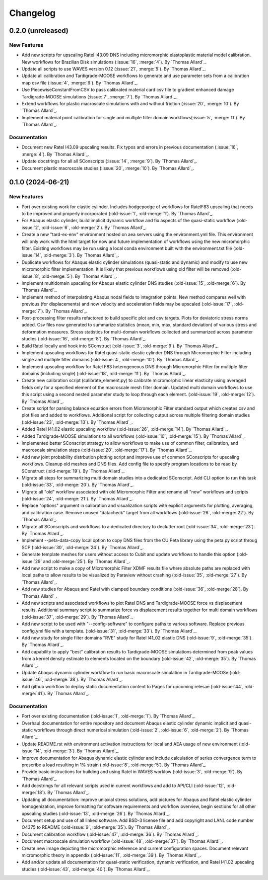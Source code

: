 .. _changelog:

#########
Changelog
#########

******************
0.2.0 (unreleased)
******************

New Features
============

- Add new scripts for upscaling Ratel I43.09 DNS including micromorphic elastoplastic
  material model calibration. New workflows for Brazilian Disk simulations
  (:issue:`16`, :merge:`4`). By `Thomas Allard`_.
- Update all scripts to use WAVES version 0.12 (:issue:`21`, :merge:`5`).
  By `Thomas Allard`_.
- Update all calibration and Tardigrade-MOOSE workflows to generate and use parameter
  sets from a calibration map csv file (:issue:`4`, :merge:`6`). By `Thomas Allard`_.
- Use PiecewiseConstantFromCSV to pass calibrated material card csv file to
  gradient enhanced damage Tardigrade-MOOSE simulations (:issue:`7`, :merge:`7`).
  By `Thomas Allard`_.
- Extend workflows for plastic macroscale simulations with and without friction
  (:issue:`20`, :merge:`10`). By `Thomas Allard`_.
- Implement material point calibration for single and multiple filter domain
  workflows(:issue:`5`, :merge:`11`). By `Thomas Allard`_.

Documentation
=============

- Document new Ratel I43.09 upscaling results. Fix typos and errors in previous
  documentation (:issue:`16`, :merge:`4`). By `Thomas Allard`_.
- Update docstrings for all all SConscripts (:issue:`14`, :merge:`9`).
  By `Thomas Allard`_.
- Document plastic macroscale studies (:issue:`20`, :merge:`10`). By `Thomas Allard`_.

******************
0.1.0 (2024-06-21)
******************

New Features
============
- Port over existing work for elastic cylinder. Includes hodgepodge of workflows for
  RatelF83 upscaling that needs to be improved and properly incorporated
  (:old-issue:`1`, :old-merge:`1`). By `Thomas Allard`_.
- For Abaqus elastic cylinder, build implicit dynamic workflow and fix aspects of the
  quasi-static workflow (:old-issue:`2`, :old-issue:`6`, :old-merge:`2`). By `Thomas Allard`_.
- Create a new "tard-ex-env" environment hosted on aea servers using the environment.yml
  file. This environment will only work with the html target for now and future
  implementation of workflows using the new micromorphic filter. Existing workflows
  may be run using a local conda environment built with the environment.txt file
  (:old-issue:`14`, :old-merge:`3`). By `Thomas Allard`_.
- Duplicate workflows for Abaqus elastic cylinder simulations (quasi-static and dynamic)
  and modify to use new micromorphic filter implementation. It is likely that previous
  workflows using old filter will be removed (:old-issue:`8`, :old-merge:`5`).
  By `Thomas Allard`_.
- Implement multidomain upscaling for Abaqus elastic cylinder DNS studies
  (:old-issue:`15`, :old-merge:`6`). By `Thomas Allard`_.
- Implement method of interpolating Abaqus nodal fields to integration points. New method
  compares well with previous (for displacements) and now velocity and acceleration
  fields may be upscaled (:old-issue:`17`, :old-merge:`7`). By `Thomas Allard`_.
- Post-processing filter results refactored to build specific plot and csv targets.
  Plots for deviatoric stress norms added. Csv files now generated to summarize statistics
  (mean, min, max, standard deviation) of various stress and deformation measures.
  Stress statistics for multi-domain workflows collected and summarized across
  parameter studies (:old-issue:`16`, :old-merge:`8`). By `Thomas Allard`_.
- Build Ratel locally and hook into SConstruct (:old-issue:`3`, :old-merge:`9`).
  By `Thomas Allard`_.
- Implement upscaling workflows for Ratel quasi-static elastic cylinder DNS
  through Micromorphic Filter including single and multiple filter domains
  (:old-issue:`4`, :old-merge:`10`). By `Thomas Allard`_.
- Implement upscaling workflow for Ratel F83 heterogeneous DNS through 
  Micromorphic Filter for multiple filter domains (including single)
  (:old-issue:`18`, :old-merge:`11`). By `Thomas Allard`_.
- Create new calibration script (calibrate_element.py) to calibrate micromorphic
  linear elasticity using averaged fields only for a specified element of the
  macroscale mesh filter domain. Updated multi domain workflows to use this script
  using a second nested parameter study to loop through each element.
  (:old-issue:`19`, :old-merge:`12`). By `Thomas Allard`_.
- Create script for parsing balance equation errors from Micromorphic Filter standard
  output which creates csv and plot files and added to workflows. Additional script
  for collecting output across multiple filtering domain studies
  (:old-issue:`23`, :old-merge:`13`). By `Thomas Allard`_.
- Added Ratel I41.02 elastic upscaling workflow (:old-issue:`26`, :old-merge:`14`).
  By `Thomas Allard`_.
- Added Tardigrade-MOOSE simulations to all workflows (:old-issue:`10`, :old-merge:`15`).
  By `Thomas Allard`_.
- Implemented better SConscript strategy to allow workflows to make use of common
  filter, calibration, and macroscale simulation steps (:old-issue:`20`, :old-merge:`17`).
  By `Thomas Allard`_.
- Add new joint probability distrbution plotting script and improve use of common
  SConscripts for upscaling workflows. Cleanup old meshes and DNS files. Add
  config file to specify program locations to be read by SConstruct
  (:old-merge:`19`). By `Thomas Allard`_.
- Migrate all steps for summarizing multi domain studies into a dedicated
  SConscript. Add CLI option to run this task (:old-issue:`33`, :old-merge:`20`).
  By `Thomas Allard`_.
- Migrate all "old" workflow associated with old Micromorphic Filter and rename
  all "new" workflows and scripts (:old-issue:`24`, :old-merge:`21`).
  By `Thomas Allard`_.
- Replace "options" argument in calibration and visualization scripts with explicit
  arguments for plotting, averaging, and calibration case. Remove unused "datacheck"
  target from all workflows (:old-issue:`26`, :old-merge:`22`). By `Thomas Allard`_.
- Migrate all SConscripts and workflows to a dedicated directory to declutter root
  (:old-issue:`34`, :old-merge:`23`). By `Thomas Allard`_.
- Implement --peta-data-copy local option to copy DNS files from the CU Peta library
  using the peta.py script throug SCP (:old-issue:`30`, :old-merge:`24`).
  By `Thomas Allard`_.
- Generate template meshes for users without access to Cubit and update workflows
  to handle this option (:old-issue:`29` and :old-merge:`25`). By `Thomas Allard`_.
- Add new script to make a copy of Micromorphic Filter XDMF results file where
  absolute paths are replaced with local paths to allow results to be visualized
  by Paraview without crashing (:old-issue:`35`, :old-merge:`27`). By `Thomas Allard`_.
- Add new studies for Abaqus and Ratel with clamped boundary conditions
  (:old-issue:`36`, :old-merge:`28`). By `Thomas Allard`_.
- Add new scripts and associated workflows to plot Ratel DNS and Tardigrade-MOOSE
  force vs displacement results. Additional summary script to summarize
  force vs displacement results together for multi domain workflows
  (:old-issue:`37`, :old-merge:`29`). By `Thomas Allard`_.
- Add new script to be used with "--config-software" to configure paths to
  various software. Replace previous config.yml file with a template.
  (:old-issue:`31`, :old-merge:`33`). By `Thomas Allard`_.
- Add new study for single filter domains "RVE" study for Ratel I41_02 elastic
  DNS (:old-issue:`9`, :old-merge:`35`). By `Thomas Allard`_.
- Add capability to apply "best" calibration results to Tardigrade-MOOSE simulations
  determined from peak values from a kernel density estimate to elements located on
  the boundary (:old-issue:`42`, :old-merge:`35`). By `Thomas Allard`_.
- Update Abaqus dynamic cylinder workflow to run basic macroscale simulation in
  Tardigrade-MOOSe (:old-issue:`46`, :old-merge:`38`). By `Thomas Allard`_.
- Add github workflow to deploy static documentation content to Pages for upcoming
  relesae (:old-issue:`44`, :old-merge:`41`). By `Thomas Allard`_.

Documentation
=============
- Port over existing documentation (:old-issue:`1`, :old-merge:`1`). By `Thomas Allard`_.
- Overhaul documentation for entire repository and document Abaqus elastic cylinder
  dynamic implicit and quasi-static workflows through direct numerical simulation
  (:old-issue:`2`, :old-issue:`6`, :old-merge:`2`). By `Thomas Allard`_.
- Update README.rst with environment activation instructions for local and AEA
  usage of new environment (:old-issue:`14`, :old-merge:`3`). By `Thomas Allard`_.
- Improve documentation for Abaqus dynamic elastic cylinder and include calculation
  of series convergence term to prescribe a load resulting in 1% strain
  (:old-issue:`8`, :old-merge:`5`). By `Thomas Allard`_.
- Provide basic instructions for building and using Ratel in WAVES worklow
  (:old-issue:`3`, :old-merge:`9`). By `Thomas Allard`_.
- Add docstrings for all relevant scripts used in current workflows and add to 
  API/CLI (:old-issue:`12`, :old-merge:`18`). By `Thomas Allard`_.
- Updating all documentation: improve uniaxial stress solutions, add pictures for
  Abaqus and Ratel elastic cylinder homogenization, improve formatting for software
  requirements and workflow overview, begin sections for all other upscaling
  studies (:old-issue:`13`, :old-merge:`26`). By `Thomas Allard`_.
- Document setup and use of all linked software. Add BSD-3 license file and add
  copyright and LANL code number O4375 to README
  (:old-issue:`9`, :old-merge:`35`). By `Thomas Allard`_.
- Document calibration workflow (:old-issue:`47`, :old-merge:`36`). By `Thomas Allard`_.
- Document macroscale simulation workflow (:old-issue:`48`, :old-merge:`37`).
  By `Thomas Allard`_.
- Create new image depicting the micromorphic reference and current configuration spaces.
  Document relevant micromorphic theory in appendix (:old-issue:`11`, :old-merge:`39`).
  By `Thomas Allard`_.
- Add and/or update all documentation for quasi-static verification, dynamic verification,
  and Ratel I41.02 upscaling studies (:old-issue:`43`, :old-merge:`40`). By `Thomas Allard`_.
